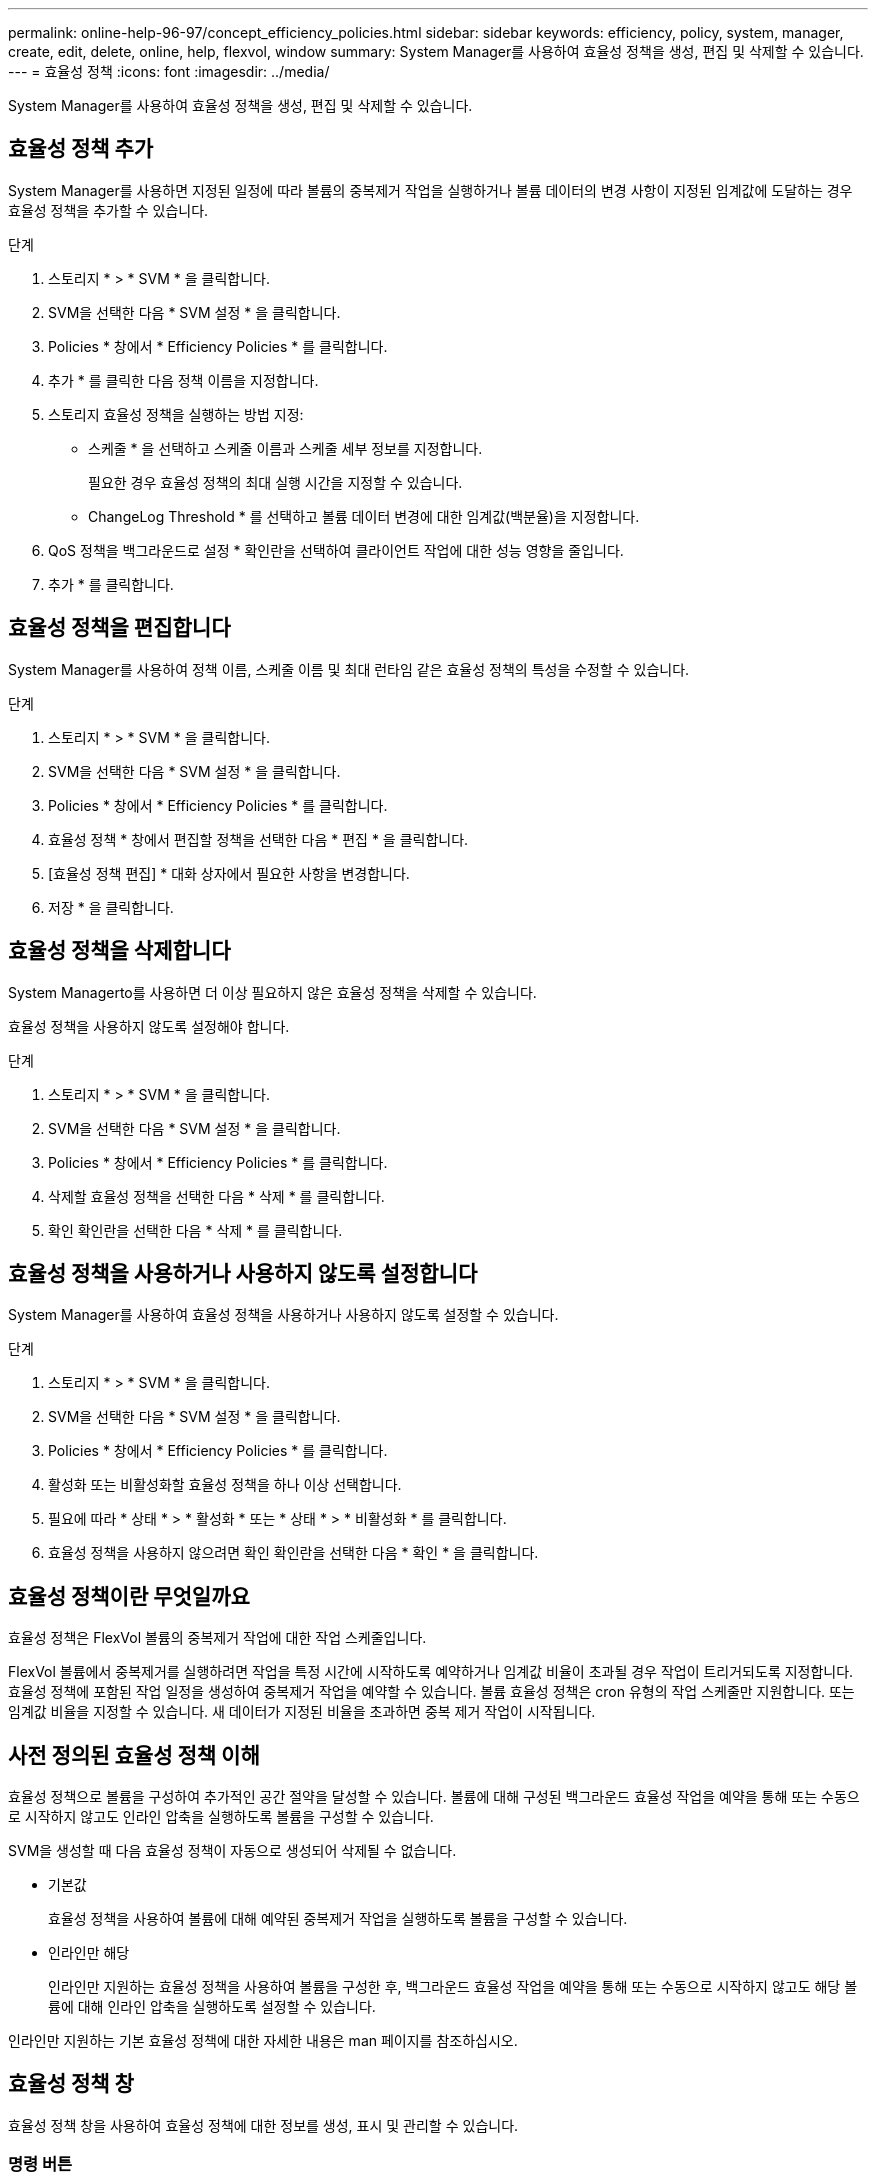 ---
permalink: online-help-96-97/concept_efficiency_policies.html 
sidebar: sidebar 
keywords: efficiency, policy, system, manager, create, edit, delete, online, help, flexvol, window 
summary: System Manager를 사용하여 효율성 정책을 생성, 편집 및 삭제할 수 있습니다. 
---
= 효율성 정책
:icons: font
:imagesdir: ../media/


[role="lead"]
System Manager를 사용하여 효율성 정책을 생성, 편집 및 삭제할 수 있습니다.



== 효율성 정책 추가

System Manager를 사용하면 지정된 일정에 따라 볼륨의 중복제거 작업을 실행하거나 볼륨 데이터의 변경 사항이 지정된 임계값에 도달하는 경우 효율성 정책을 추가할 수 있습니다.

.단계
. 스토리지 * > * SVM * 을 클릭합니다.
. SVM을 선택한 다음 * SVM 설정 * 을 클릭합니다.
. Policies * 창에서 * Efficiency Policies * 를 클릭합니다.
. 추가 * 를 클릭한 다음 정책 이름을 지정합니다.
. 스토리지 효율성 정책을 실행하는 방법 지정:
+
** 스케줄 * 을 선택하고 스케줄 이름과 스케줄 세부 정보를 지정합니다.
+
필요한 경우 효율성 정책의 최대 실행 시간을 지정할 수 있습니다.

** ChangeLog Threshold * 를 선택하고 볼륨 데이터 변경에 대한 임계값(백분율)을 지정합니다.


. QoS 정책을 백그라운드로 설정 * 확인란을 선택하여 클라이언트 작업에 대한 성능 영향을 줄입니다.
. 추가 * 를 클릭합니다.




== 효율성 정책을 편집합니다

System Manager를 사용하여 정책 이름, 스케줄 이름 및 최대 런타임 같은 효율성 정책의 특성을 수정할 수 있습니다.

.단계
. 스토리지 * > * SVM * 을 클릭합니다.
. SVM을 선택한 다음 * SVM 설정 * 을 클릭합니다.
. Policies * 창에서 * Efficiency Policies * 를 클릭합니다.
. 효율성 정책 * 창에서 편집할 정책을 선택한 다음 * 편집 * 을 클릭합니다.
. [효율성 정책 편집] * 대화 상자에서 필요한 사항을 변경합니다.
. 저장 * 을 클릭합니다.




== 효율성 정책을 삭제합니다

System Managerto를 사용하면 더 이상 필요하지 않은 효율성 정책을 삭제할 수 있습니다.

효율성 정책을 사용하지 않도록 설정해야 합니다.

.단계
. 스토리지 * > * SVM * 을 클릭합니다.
. SVM을 선택한 다음 * SVM 설정 * 을 클릭합니다.
. Policies * 창에서 * Efficiency Policies * 를 클릭합니다.
. 삭제할 효율성 정책을 선택한 다음 * 삭제 * 를 클릭합니다.
. 확인 확인란을 선택한 다음 * 삭제 * 를 클릭합니다.




== 효율성 정책을 사용하거나 사용하지 않도록 설정합니다

System Manager를 사용하여 효율성 정책을 사용하거나 사용하지 않도록 설정할 수 있습니다.

.단계
. 스토리지 * > * SVM * 을 클릭합니다.
. SVM을 선택한 다음 * SVM 설정 * 을 클릭합니다.
. Policies * 창에서 * Efficiency Policies * 를 클릭합니다.
. 활성화 또는 비활성화할 효율성 정책을 하나 이상 선택합니다.
. 필요에 따라 * 상태 * > * 활성화 * 또는 * 상태 * > * 비활성화 * 를 클릭합니다.
. 효율성 정책을 사용하지 않으려면 확인 확인란을 선택한 다음 * 확인 * 을 클릭합니다.




== 효율성 정책이란 무엇일까요

효율성 정책은 FlexVol 볼륨의 중복제거 작업에 대한 작업 스케줄입니다.

FlexVol 볼륨에서 중복제거를 실행하려면 작업을 특정 시간에 시작하도록 예약하거나 임계값 비율이 초과될 경우 작업이 트리거되도록 지정합니다. 효율성 정책에 포함된 작업 일정을 생성하여 중복제거 작업을 예약할 수 있습니다. 볼륨 효율성 정책은 cron 유형의 작업 스케줄만 지원합니다. 또는 임계값 비율을 지정할 수 있습니다. 새 데이터가 지정된 비율을 초과하면 중복 제거 작업이 시작됩니다.



== 사전 정의된 효율성 정책 이해

효율성 정책으로 볼륨을 구성하여 추가적인 공간 절약을 달성할 수 있습니다. 볼륨에 대해 구성된 백그라운드 효율성 작업을 예약을 통해 또는 수동으로 시작하지 않고도 인라인 압축을 실행하도록 볼륨을 구성할 수 있습니다.

SVM을 생성할 때 다음 효율성 정책이 자동으로 생성되어 삭제될 수 없습니다.

* 기본값
+
효율성 정책을 사용하여 볼륨에 대해 예약된 중복제거 작업을 실행하도록 볼륨을 구성할 수 있습니다.

* 인라인만 해당
+
인라인만 지원하는 효율성 정책을 사용하여 볼륨을 구성한 후, 백그라운드 효율성 작업을 예약을 통해 또는 수동으로 시작하지 않고도 해당 볼륨에 대해 인라인 압축을 실행하도록 설정할 수 있습니다.



인라인만 지원하는 기본 효율성 정책에 대한 자세한 내용은 man 페이지를 참조하십시오.



== 효율성 정책 창

효율성 정책 창을 사용하여 효율성 정책에 대한 정보를 생성, 표시 및 관리할 수 있습니다.



=== 명령 버튼

* * 추가 *
+
지정된 기간(스케줄 기반) 또는 볼륨 데이터의 변경이 지정된 임계값(임계값 기반)에 도달할 때 볼륨에 대해 중복 제거 작업을 실행할 수 있는 효율성 정책 추가 대화 상자를 엽니다.

* * 편집 *
+
효율성 정책 편집 대화 상자를 엽니다. 이 대화 상자에서 중복제거 작업의 스케줄, 임계값, QoS 유형, 최대 실행 시간을 수정할 수 있습니다.

* * 삭제 *
+
선택한 효율성 정책을 삭제할 수 있는 효율성 정책 삭제 대화 상자를 엽니다.

* * 상태 *
+
선택한 효율성 정책을 활성화 또는 비활성화하는 옵션을 제공하는 드롭다운 메뉴를 엽니다.

* * 새로 고침 *
+
창에서 정보를 업데이트합니다.





=== 효율성 정책 목록

* * 정책 *
+
효율성 정책의 이름을 지정합니다.

* * 상태 *
+
효율성 정책의 상태를 지정합니다. 상태는 다음 중 하나일 수 있습니다.

+
** 활성화됨
+
중복 제거 작업에 효율성 정책을 할당할 수 있도록 지정합니다.

** 사용 안 함
+
효율성 정책이 비활성화되도록 지정합니다. 상태 드롭다운 메뉴를 사용하여 정책을 사용하도록 설정하고 나중에 중복 제거 작업에 할당할 수 있습니다.



* * 실행 기준 *
+
스토리지 효율성 정책을 스케줄에 따라 실행할지 또는 임계값(변경 로그 임계값)을 기반으로 실행할지 여부를 지정합니다.

* * QoS 정책 *
+
스토리지 효율성 정책의 QoS 유형을 지정합니다. QoS 유형은 다음 중 하나일 수 있습니다.

+
** 배경
+
QoS 정책이 백그라운드에서 실행되고 있음을 지정함으로써 클라이언트 작업에 대한 잠재적인 성능 영향을 줄입니다.

** 최선의 노력
+
QoS 정책이 최선 노력 기반으로 실행되도록 지정합니다. 이를 통해 시스템 리소스 활용률을 최대화할 수 있습니다.



* * 최대 런타임 *
+
효율성 정책의 최대 런타임 기간을 지정합니다. 이 값을 지정하지 않으면 작업이 완료될 때까지 효율성 정책이 실행됩니다.





=== 세부 정보 영역

효율성 정책 목록 아래의 영역에는 일정 이름, 일정 기반 정책의 일정 세부 정보, 임계값 기반 정책의 임계값 등 선택한 효율성 정책에 대한 추가 정보가 표시됩니다.
